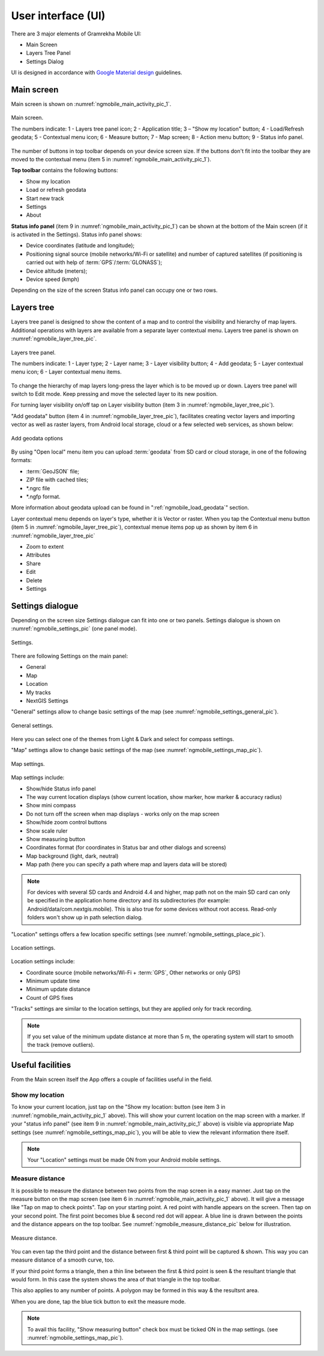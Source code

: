 .. sectionauthor:: Dmitry Baryshnikov <dmitry.baryshnikov@nextgis.ru>

.. _ngmobile_gui:

User interface (UI)
==========================

There are 3 major elements of Gramrekha Mobile UI:

* Main Screen
* Layers Tree Panel
* Settings Dialog

UI is designed in accordance with `Google Material design <http://www.google.com/design/spec/material-design/introduction.html>`_ guidelines.

.. _ngmobile_main_activity:

Main screen
------------

Main screen is shown on :numref:`ngmobile_main_activity_pic_1`.

.. figure:: _static/ngmobile_mainscreen_1.png
   :name: ngmobile_main_activity_pic_1
   :align: center
   :height: 10cm
   
   Main screen.

   The numbers indicate: 1 - Layers tree panel icon; 2 - Application title; 3 – "Show my location" button; 4 - Load/Refresh geodata; 5 - Contextual menu icon; 6 - Measure button; 7 - Map screen; 8 - Action menu button; 9 - Status info panel.

The number of buttons in top toolbar depends on your device screen size. If the buttons don't fit into the toolbar they are moved to the contextual menu (item 5 in :numref:`ngmobile_main_activity_pic_1`).

**Top toolbar** contains the following buttons:

* Show my location
* Load or refresh geodata
* Start new track
* Settings
* About

**Status info panel** (item 9 in :numref:`ngmobile_main_activity_pic_1`) can be shown at the bottom of the Main screen (if it is activated in the Settings). Status info panel shows:

* Device coordinates (latitude and longitude);
* Positioning signal source (mobile networks/Wi-Fi or satellite) and number of captured satellites (if positioning is carried out with help of :term:`GPS`/:term:`GLONASS`);
* Device altitude (meters);
* Device speed (kmph)

Depending on the size of the screen Status info panel can occupy one or two rows.

.. _ngmobile_layer_tree:

Layers tree
------------

Layers tree panel is designed to show the content of a map and to control the visibility and hierarchy of map layers. Additional operations with layers are available from a separate layer contextual menu. Layers tree panel is shown on :numref:`ngmobile_layer_tree_pic`.

.. figure:: _static/ngmobile_layertree.png
   :name: ngmobile_layer_tree_pic
   :align: center
   :height: 10cm
   
   Layers tree panel.

   The numbers indicate: 1 - Layer type; 2 - Layer name; 3 - Layer visibility button; 4 - Add geodata; 5 - Layer contextual menu icon; 6 - Layer contextual menu items.
   
To change the hierarchy of map layers long-press the layer which is to be moved up or down. Layers tree panel will switch to Edit mode. Keep pressing and move the selected layer to its new position.

For turning  layer visibility on/off tap on Layer visibility button (item 3 in :numref:`ngmobile_layer_tree_pic`).

"Add geodata" button (item 4 in :numref:`ngmobile_layer_tree_pic`), facilitates creating vector layers and importing vector as well as raster layers, from Android local storage, cloud or a few selected web services, as shown below:

.. figure:: _static/options_menu_new_layer.png
   :name: options_menu_new_layer
   :align: center
   :height: 10cm
   
   Add geodata options

By using "Open local" menu item you can upload :term:`geodata` from SD card or cloud storage, in one of the following formats:

* :term:`GeoJSON` file;
* ZIP file with cached tiles;
* *.ngrc file
* *.ngfp format.

More information about geodata upload can be found in ":ref:`ngmobile_load_geodata`" section.

Layer contextual menu depends on layer's type, whether it is Vector or raster. When you tap the Contextual menu button (item 5 in :numref:`ngmobile_layer_tree_pic`), contextual menue items pop up as shown by item 6 in :numref:`ngmobile_layer_tree_pic`

* Zoom to extent
* Attributes
* Share
* Edit
* Delete
* Settings

.. warining::
   By pressing "Delete" you not only remove layer from the map but also erase all its data from the local storage.

.. _ngmobile_settings:

Settings dialogue
-----------------

Depending on the screen size Settings dialogue can fit into one or two panels. Settings dialogue is shown on :numref:`ngmobile_settings_pic` (one panel mode).

.. figure:: _static/ngmobile_settings.png
   :name: ngmobile_settings_pic
   :align: center
   :height: 10cm
   
   Settings.

There are following Settings on the main panel:

* General
* Map
* Location
* My tracks
* NextGIS Settings

"General" settings allow to change basic settings of the map (see :numref:`ngmobile_settings_general_pic`).

.. figure:: _static/ngmobile_settings3.png
   :name: ngmobile_settings_general_pic
   :align: center
   :height: 10cm
   
   General settings.
   
Here you can select one of the themes from Light & Dark and select for compass settings.

"Map" settings allow to change basic settings of the map (see :numref:`ngmobile_settings_map_pic`).

.. figure:: _static/ngmobile_settings1.png
   :name: ngmobile_settings_map_pic
   :align: center
   :height: 10cm
   
   Map settings.

Map settings include:

* Show/hide Status info panel
* The way current location displays (show current location, show marker, how marker & accuracy radius)
* Show mini compass
* Do not turn off the screen when map displays - works only on the map screen
* Show/hide zoom control buttons
* Show scale ruler
* Show measuring button
* Coordinates format (for coordinates in Status bar and other dialogs and screens)
* Map background (light, dark, neutral)
* Map path (here you can specify a path where map and layers data will be stored)

.. note::
	For devices with several SD cards and Android 4.4 and higher, map path not on the main SD card can only be specified in the application home directory and its subdirectories (for example: Android/data/com.nextgis.mobile). This is also true for some devices without root access. Read-only folders won't show up in path selection dialog.

"Location" settings offers a few location specific settings (see :numref:`ngmobile_settings_place_pic`).

.. figure:: _static/ngmobile_settings2.png
   :name: ngmobile_settings_place_pic
   :align: center
   :height: 10cm
   
   Location settings.

Location settings include:

* Coordinate source (mobile networks/Wi-Fi + :term:`GPS`, Other networks or only GPS)
* Minimum update time
* Minimum update distance
* Count of GPS fixes

"Tracks" settings are similar to the location settings, but they are applied only for track recording.

.. note::
   If you set value of the minimum update distance at more than 5 m, the operating system will start to smooth the track (remove outliers).

.. _ngmobile_useful_facilities:

Useful facilities
-----------------

From the Main screen itself the App offers a couple of facilities useful in the field.

.. _ngmobile_show_my_location:

Show my location
^^^^^^^^^^^^^^^^

To know your current location, just tap on the "Show my location: button (see item 3 in :numref:`ngmobile_main_activity_pic_1` above). This will show your current location on the map screen with a marker. If your "status info panel" (see item 9 in :numref:`ngmobile_main_activity_pic_1` above) is visible via appropriate Map settings (see :numref:`ngmobile_settings_map_pic`), you will be able to view the relevant information there itself.

.. note::
   Your "Location" settings must be made ON from your Android mobile settings.
   
Measure distance
^^^^^^^^^^^^^^^^

It is possible to measure the distance between two points from the map screen in a easy manner. Just tap on the measure button on the map screen (see item 6 in :numref:`ngmobile_main_activity_pic_1` above). It will give a message like "Tap on map to check points". Tap on your starting point. A red point with handle appears on the screen. Then tap on your second point. The first point becomes blue & second red dot will appear. A blue line is drawn between the points and the distance appears on the 
top toolbar. See :numref:`ngmobile_measure_distance_pic` below for illustration.

.. figure:: _static/measure_distance.png
   :name: ngmobile_measure_distance_pic
   :align: center
   :height: 10cm
   
   Measure distance.

You can even tap the third point and the distance between first & third point will be captured & shown. This way you can measure distance of a smooth curve, too.

If your third point forms a triangle, then a thin line between the first & third point is seen & the resultant triangle that would form. In this case the system shows the area of that triangle in the top toolbar.

This also applies to any number of points. A polygon may be formed in this way & the resultsnt area.

When you are done, tap the blue tick button to exit the measure mode.

.. note::
   To avail this facility, "Show measuring button" check box must be ticked ON in the map settings. (see :numref:`ngmobile_settings_map_pic`).
